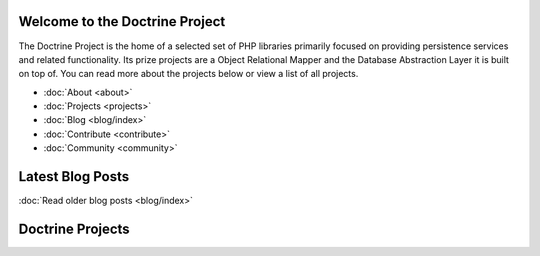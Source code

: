 Welcome to the Doctrine Project
===============================

The Doctrine Project is the home of a selected set of PHP libraries primarily focused
on providing persistence services and related functionality. Its prize projects are a
Object Relational Mapper and the Database Abstraction Layer it is built on top of.
You can read more about the projects below or view a list of all projects.

* :doc:`About <about>`
* :doc:`Projects <projects>`
* :doc:`Blog <blog/index>`
* :doc:`Contribute <contribute>`
* :doc:`Community <community>`

Latest Blog Posts
=================

.. latest::
    :maxdepth: 3
    :glob: 
    :limit: 5

    blog/*

:doc:`Read older blog posts <blog/index>`

Doctrine Projects
=================

.. doctrine-projects::
    :file: projects.yml
    :type: top
